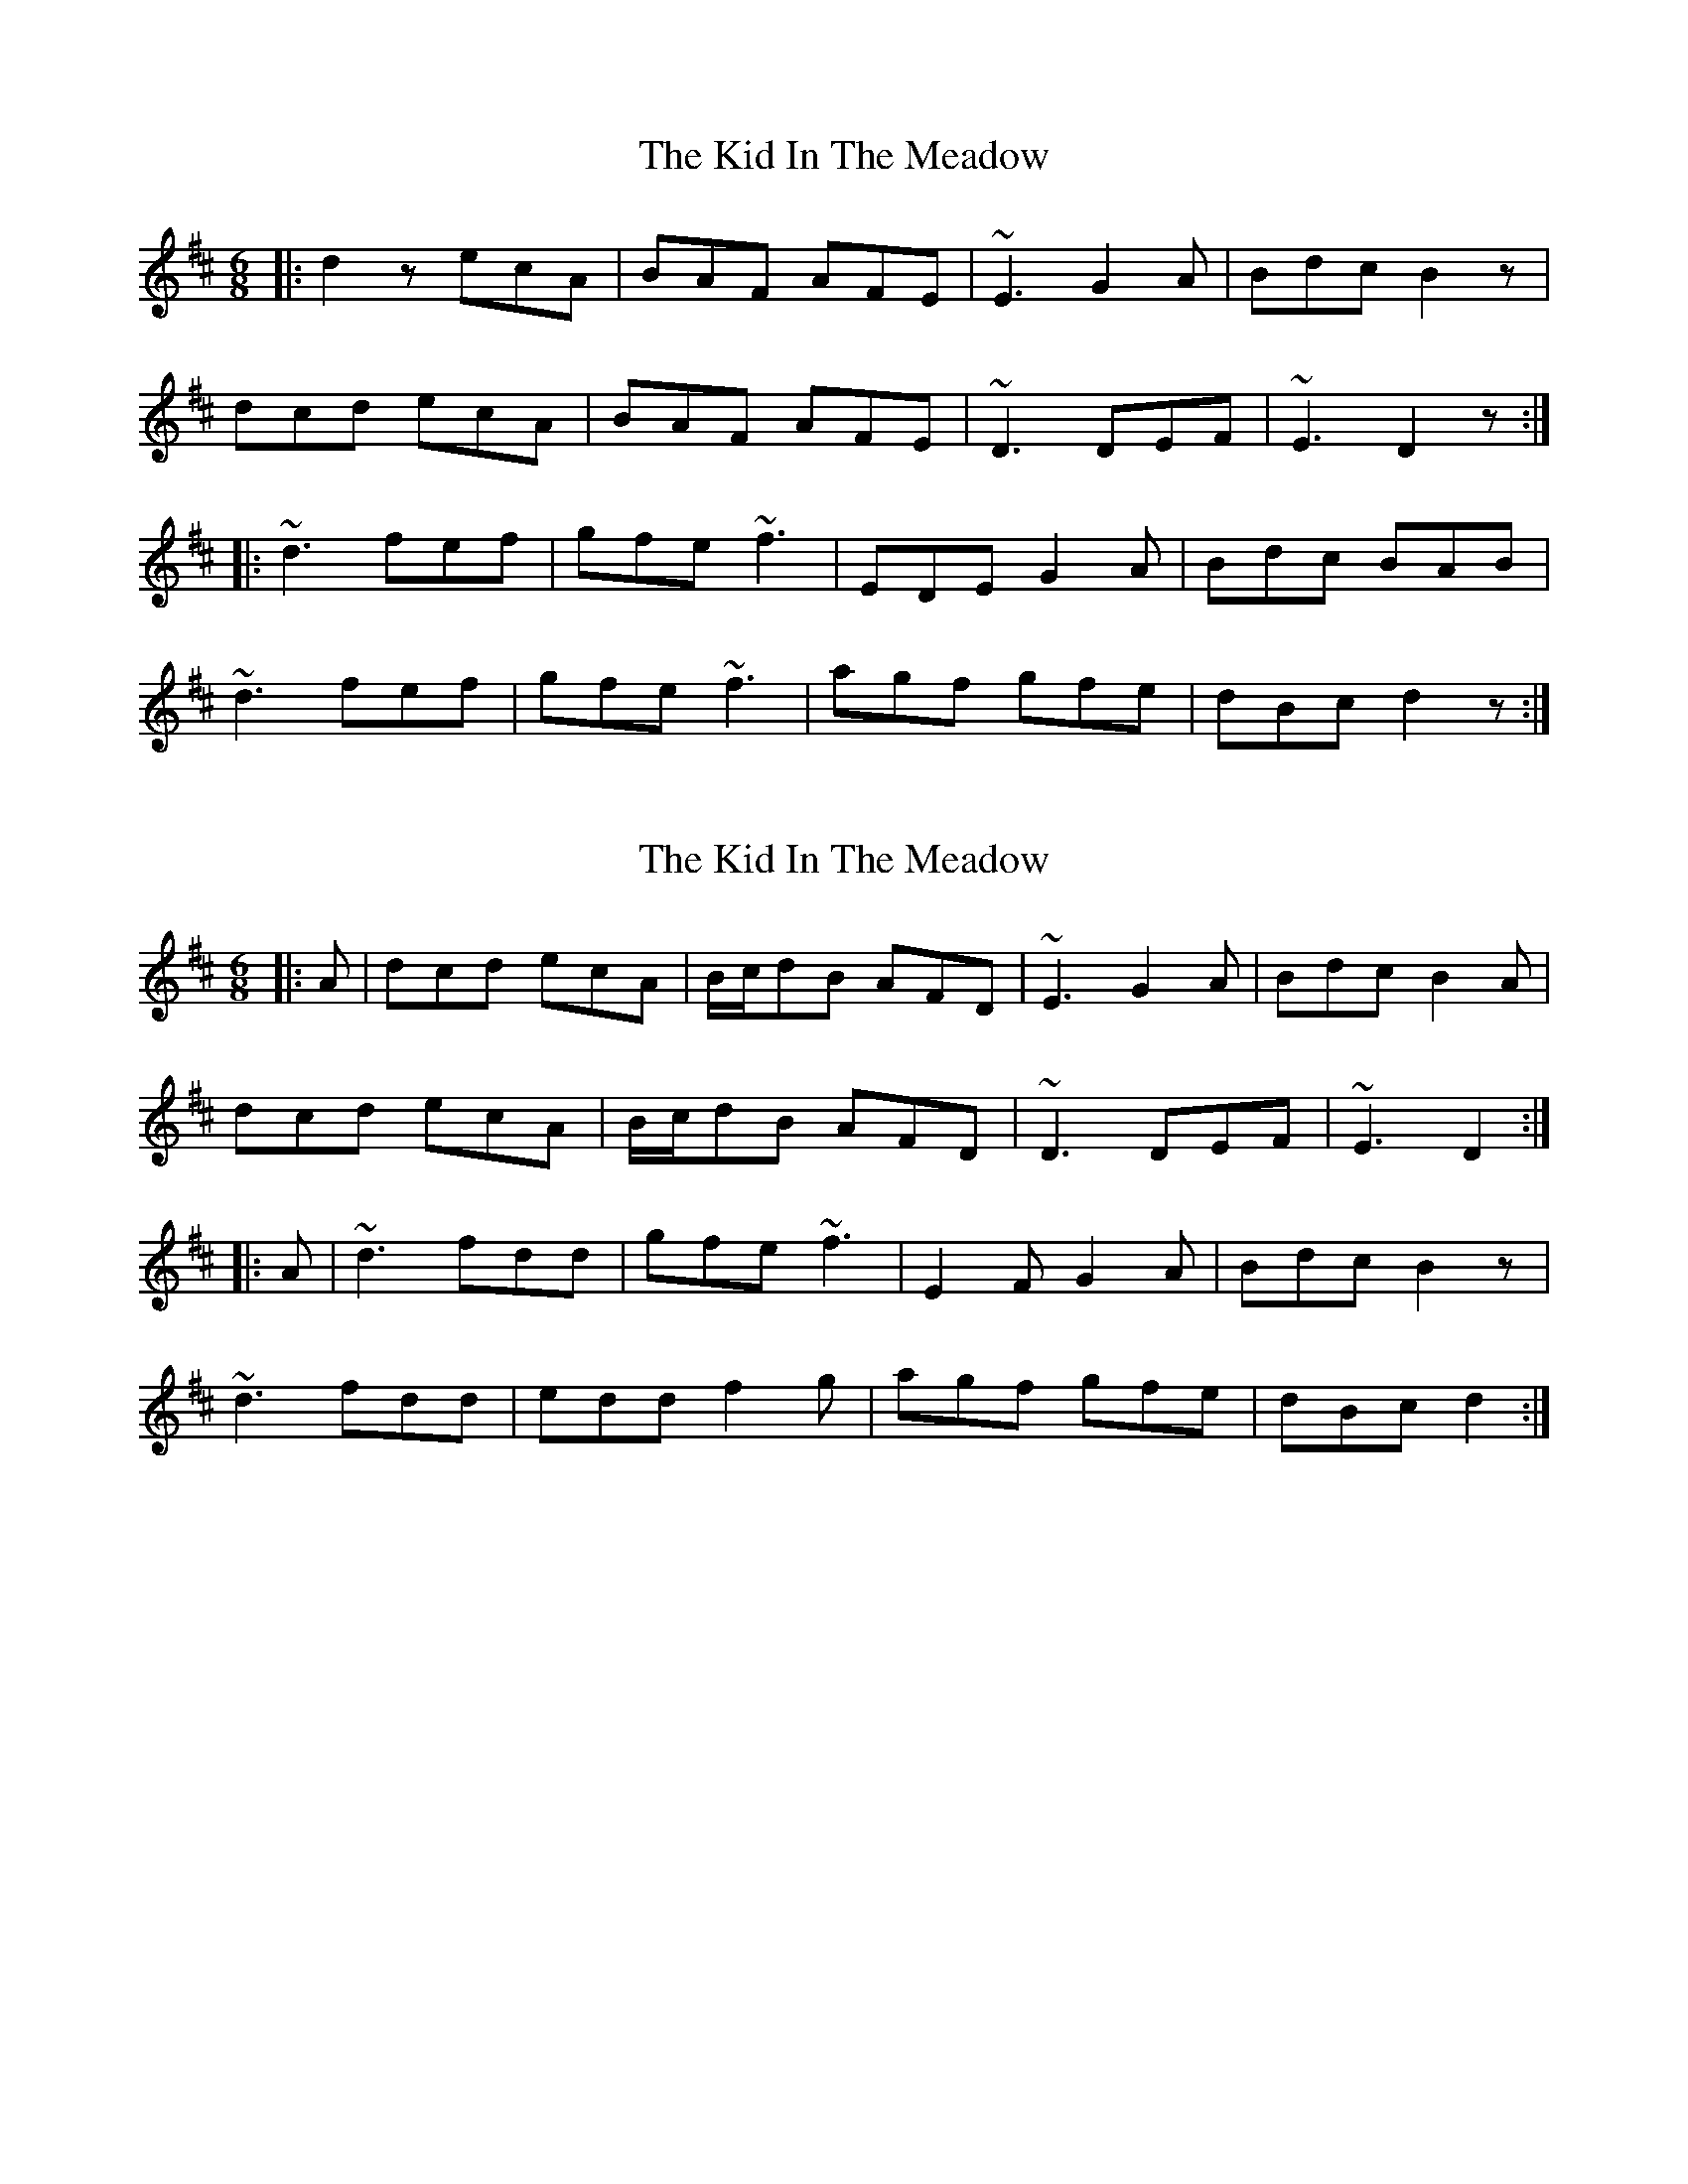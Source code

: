 X: 1
T: Kid In The Meadow, The
Z: b.maloney
S: https://thesession.org/tunes/9634#setting9634
R: jig
M: 6/8
L: 1/8
K: Dmaj
|: d2z ecA | BAF AFE | ~E3 G2A | Bdc B2z |
dcd ecA | BAF AFE | ~D3 DEF | ~E3 D2 z :|
|:~d3 fef | gfe ~f3 | EDE G2A | Bdc BAB |
~d3 fef | gfe ~f3 | agf gfe | dBc d2z :|
X: 2
T: Kid In The Meadow, The
Z: b.maloney
S: https://thesession.org/tunes/9634#setting20076
R: jig
M: 6/8
L: 1/8
K: Dmaj
|: A | dcd ecA | B/c/dB AFD | ~E3 G2A | Bdc B2A |dcd ecA | B/c/dB AFD | ~D3 DEF | ~E3 D2 :||: A | ~d3 fdd | gfe ~f3 | E2F G2A | Bdc B2z |~d3 fdd | edd f2g | agf gfe | dBc d2 :|
